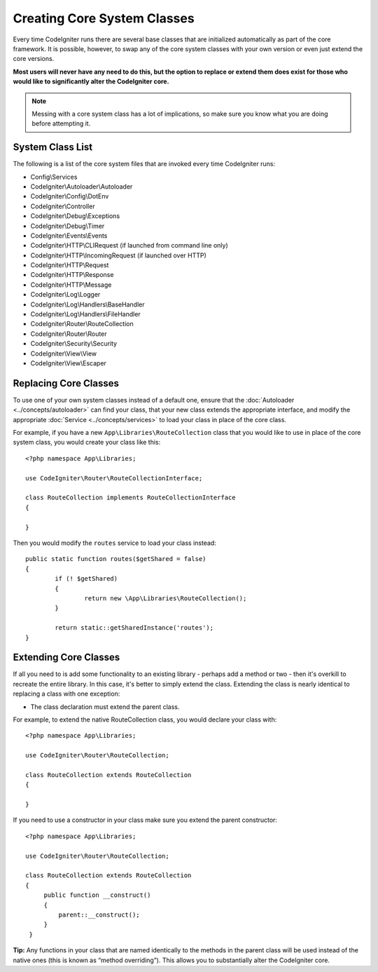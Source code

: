****************************
Creating Core System Classes
****************************

Every time CodeIgniter runs there are several base classes that are initialized automatically as part of the core
framework. It is possible, however, to swap any of the core system classes with your own version or even just extend
the core versions.

**Most users will never have any need to do this, but the option to replace or extend them does exist for those
who would like to significantly alter the CodeIgniter core.**

.. note:: Messing with a core system class has a lot of implications, so make sure you know what you are doing before
    attempting it.

System Class List
=================

The following is a list of the core system files that are invoked every time CodeIgniter runs:

* Config\\Services
* CodeIgniter\\Autoloader\\Autoloader
* CodeIgniter\\Config\\DotEnv
* CodeIgniter\\Controller
* CodeIgniter\\Debug\\Exceptions
* CodeIgniter\\Debug\\Timer
* CodeIgniter\\Events\\Events
* CodeIgniter\\HTTP\\CLIRequest (if launched from command line only)
* CodeIgniter\\HTTP\\IncomingRequest (if launched over HTTP)
* CodeIgniter\\HTTP\\Request
* CodeIgniter\\HTTP\\Response
* CodeIgniter\\HTTP\\Message
* CodeIgniter\\Log\\Logger
* CodeIgniter\\Log\\Handlers\\BaseHandler
* CodeIgniter\\Log\\Handlers\\FileHandler
* CodeIgniter\\Router\\RouteCollection
* CodeIgniter\\Router\\Router
* CodeIgniter\\Security\\Security
* CodeIgniter\\View\\View
* CodeIgniter\\View\\Escaper

Replacing Core Classes
======================

To use one of your own system classes instead of a default one, ensure that the :doc:`Autoloader <../concepts/autoloader>`
can find your class, that your new class extends the appropriate interface, and modify the appropriate
:doc:`Service <../concepts/services>` to load your class in place of the core class.

For example, if you have a new ``App\Libraries\RouteCollection`` class that you would like to use in place of
the core system class, you would create your class like this::

    <?php namespace App\Libraries;

    use CodeIgniter\Router\RouteCollectionInterface;

    class RouteCollection implements RouteCollectionInterface
    {

    }

Then  you would modify the ``routes`` service to load your class instead::

	public static function routes($getShared = false)
	{
		if (! $getShared)
		{
			return new \App\Libraries\RouteCollection();
		}

		return static::getSharedInstance('routes');
	}

Extending Core Classes
======================

If all you need to is add some functionality to an existing library - perhaps add a method or two - then it's overkill
to recreate the entire library. In this case, it's better to simply extend the class. Extending the class is nearly
identical to replacing a class with one exception:

* The class declaration must extend the parent class.

For example, to extend the native RouteCollection class, you would declare your class with::

    <?php namespace App\Libraries;

    use CodeIgniter\Router\RouteCollection;

    class RouteCollection extends RouteCollection
    {

    }

If you need to use a constructor in your class make sure you extend the parent constructor::

    <?php namespace App\Libraries;

    use CodeIgniter\Router\RouteCollection;

    class RouteCollection extends RouteCollection
    {
         public function __construct()
         {
             parent::__construct();
         }
     }

**Tip:**  Any functions in your class that are named identically to the methods in the parent class will be used
instead of the native ones (this is known as “method overriding”). This allows you to substantially alter the CodeIgniter core.

